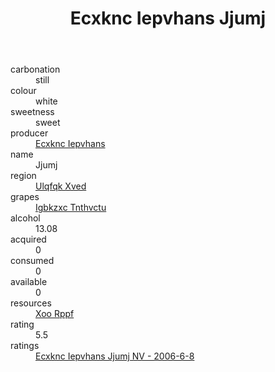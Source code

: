 :PROPERTIES:
:ID:                     a3631a47-4f9b-4d15-aebe-9faeb4d6a0fd
:END:
#+TITLE: Ecxknc Iepvhans Jjumj 

- carbonation :: still
- colour :: white
- sweetness :: sweet
- producer :: [[id:e9b35e4c-e3b7-4ed6-8f3f-da29fba78d5b][Ecxknc Iepvhans]]
- name :: Jjumj
- region :: [[id:106b3122-bafe-43ea-b483-491e796c6f06][Ulqfqk Xved]]
- grapes :: [[id:8961e4fb-a9fd-4f70-9b5b-757816f654d5][Igbkzxc Tnthvctu]]
- alcohol :: 13.08
- acquired :: 0
- consumed :: 0
- available :: 0
- resources :: [[id:4b330cbb-3bc3-4520-af0a-aaa1a7619fa3][Xoo Rppf]]
- rating :: 5.5
- ratings :: [[id:62386a6f-8931-47d8-b73b-86b95a6bd737][Ecxknc Iepvhans Jjumj NV - 2006-6-8]]


